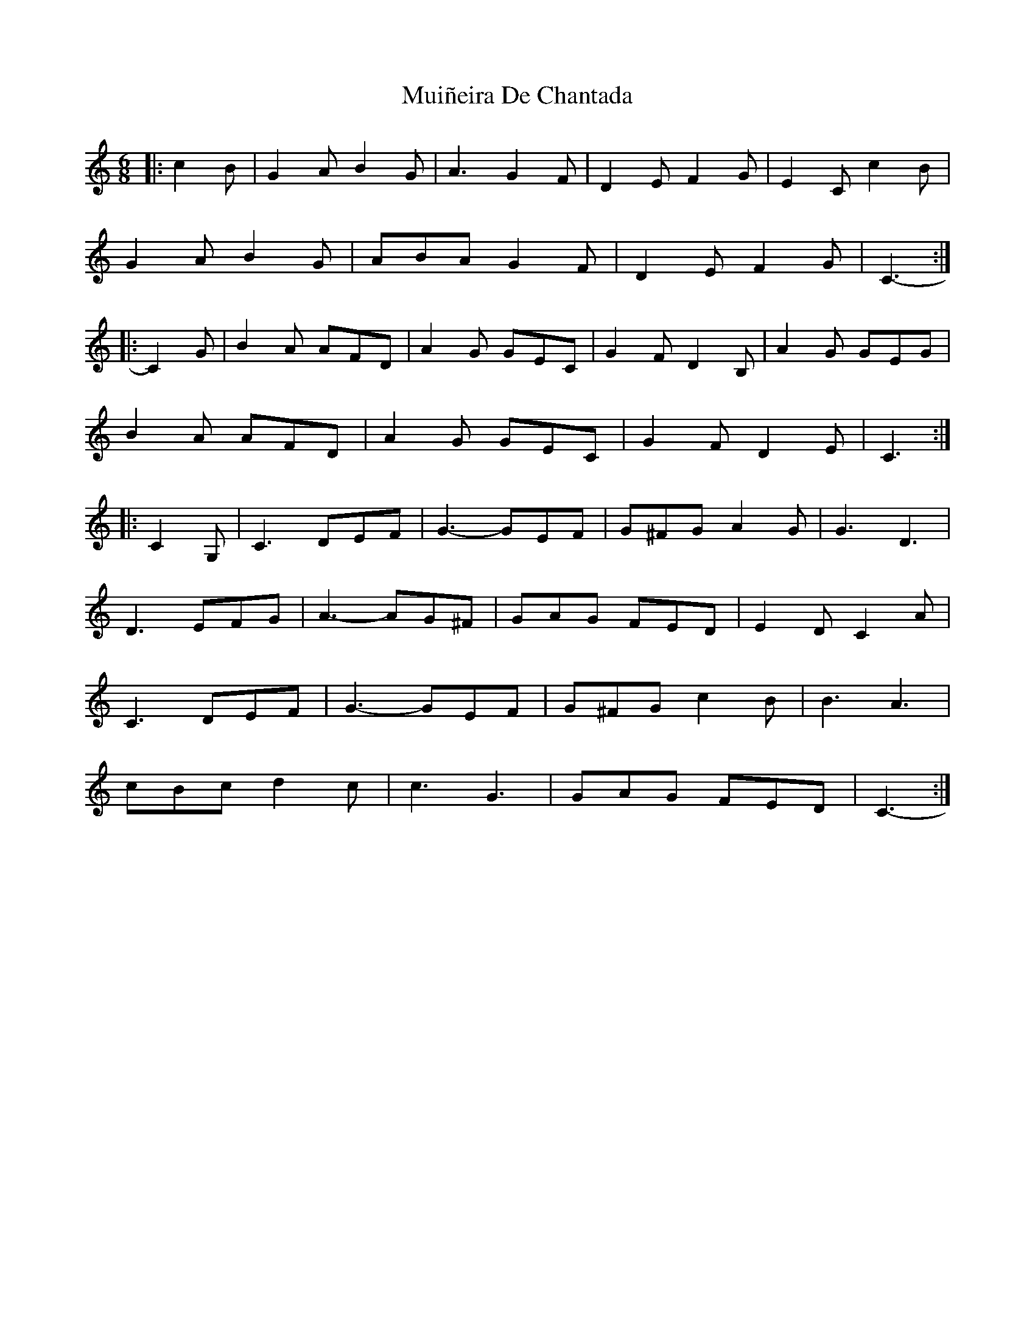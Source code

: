 X: 28361
T: Muiñeira De Chantada
R: jig
M: 6/8
K: Cmajor
|:c2 B|G2 A B2 G|A3 G2 F|D2 E F2 G|E2 C c2 B|
G2 A B2 G|ABA G2 F|D2 E F2 G|C3-:|
|:C2 G|B2 A AFD|A2 G GEC|G2 F D2 B,|A2 G GEG|
B2 A AFD|A2 G GEC|G2 F D2 E|C3:|
|:C2 G,|C3 DEF|G3- GEF|G^FG A2 G|G3 D3|
D3 EFG|A3- AG^F|GAG FED|E2 D C2 A|
C3 DEF|G3- GEF|G^FG c2 B|B3 A3|
cBc d2 c|c3 G3|GAG FED|C3-:|

